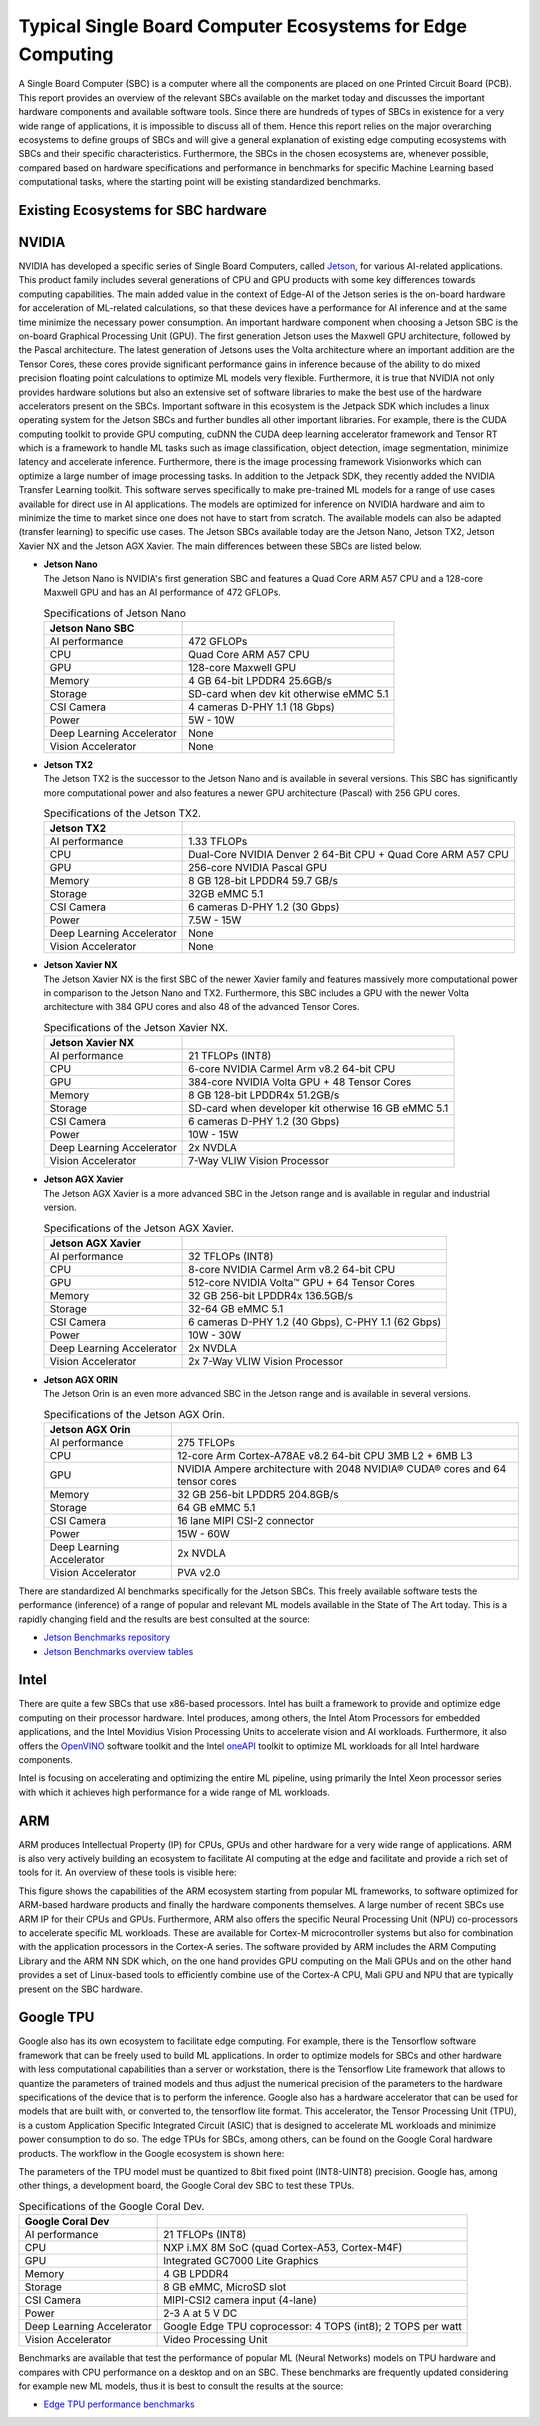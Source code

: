Typical Single Board Computer Ecosystems for Edge Computing
===========================================================

A Single Board Computer (SBC) is a computer where all the
components are placed on one Printed Circuit Board (PCB). This
report provides an overview of the relevant SBCs available on the market today and discusses the important hardware
components and available software tools. Since there are hundreds of
types of SBCs in existence for a very wide range of applications, it is
impossible to discuss all of them. Hence this report
relies on the major overarching ecosystems to define groups of
SBCs and will give
a general explanation of existing
edge computing ecosystems with SBCs and their specific
characteristics. Furthermore, the SBCs in the chosen ecosystems are,
whenever possible, compared based on hardware specifications and performance in benchmarks for specific Machine
Learning based computational tasks, where the starting point will be
existing standardized benchmarks.


Existing Ecosystems for SBC hardware
-----------------------------------------

NVIDIA
------

NVIDIA has developed a specific series of Single Board Computers, called
`Jetson <https://www.nvidia.com/en-us/autonomous-machines/jetson-store/>`_, for various AI-related
applications. This product family includes several generations of
CPU and GPU products with some key differences towards
computing capabilities. The main added value in the context
of Edge-AI of the Jetson series is the on-board hardware for
acceleration of ML-related calculations, so that these devices have a
performance for AI inference and at the same time minimize the
necessary power consumption. An important
hardware component when choosing a Jetson SBC is the on-board
Graphical Processing Unit (GPU). The first generation Jetson uses
the Maxwell GPU architecture,
followed by the Pascal architecture.
The latest generation of Jetsons uses the Volta
architecture where an important addition are the
Tensor Cores, these cores provide
significant performance gains in inference because of the
ability to do mixed precision floating point calculations
to optimize ML models very flexible. Furthermore, it is true that
NVIDIA not only provides hardware solutions but also an extensive set of software libraries
to make the best use of the hardware accelerators present on
the SBCs. Important
software in this ecosystem is the Jetpack
SDK which includes a linux operating system
for the Jetson SBCs and further bundles all other important libraries.
For example, there is the CUDA computing toolkit to provide GPU computing,
cuDNN the CUDA deep learning accelerator framework and Tensor
RT which is a framework to handle ML tasks such as
image classification, object detection, image segmentation, minimize latency and accelerate inference.
Furthermore, there is the image processing framework
Visionworks which can optimize a large number of
image processing tasks. In addition to the Jetpack SDK, they
recently added the NVIDIA Transfer Learning
toolkit. This software serves
specifically to make pre-trained ML models for a range of use cases available for
direct use in AI applications. The
models are optimized for inference on NVIDIA hardware and
aim to minimize the time to market since one does not have to start from
scratch. The available models can also be adapted
(transfer learning) to specific use cases.
The Jetson SBCs available today are the Jetson Nano,
Jetson TX2, Jetson Xavier NX and the Jetson AGX Xavier. The main
differences between these SBCs are listed below.

-  | **Jetson Nano**
   | The Jetson Nano is NVIDIA's first generation SBC and features
     a Quad Core ARM A57 CPU and a 128-core Maxwell GPU and has
     an AI performance of 472 GFLOPs.

   .. container::
      :name: tab:jetsonnano

      .. table:: Specifications of Jetson Nano

         ========================= ==============================================
         **Jetson Nano SBC**       
         ========================= ==============================================
         AI performance            472 GFLOPs
         CPU                       Quad Core ARM A57 CPU
         GPU                       128-core Maxwell GPU
         Memory                    4 GB 64-bit LPDDR4 25.6GB/s
         Storage                   SD-card when dev kit otherwise eMMC 5.1
         CSI Camera                4 cameras D-PHY 1.1 (18 Gbps)
         Power                     5W - 10W
         Deep Learning Accelerator None
         Vision Accelerator        None
         ========================= ==============================================

-  | **Jetson TX2**
   | The Jetson TX2 is the successor to the Jetson Nano and is available
     in several versions. This SBC has significantly more
     computational power and also features a newer GPU
     architecture (Pascal) with 256 GPU cores.

   .. container::
      :name: tab:jetsontx2

      .. table:: Specifications of the Jetson TX2.

         +---------------------------+-----------------------------------------+
         | **Jetson TX2**            |                                         |
         +===========================+=========================================+
         | AI performance            | 1.33 TFLOPs                             |
         +---------------------------+-----------------------------------------+
         | CPU                       | Dual-Core NVIDIA Denver 2 64-Bit CPU +  |
         |                           | Quad Core ARM A57 CPU                   |
         +---------------------------+-----------------------------------------+
         | GPU                       | 256-core NVIDIA Pascal GPU              |
         +---------------------------+-----------------------------------------+
         | Memory                    | 8 GB 128-bit LPDDR4 59.7 GB/s           |
         +---------------------------+-----------------------------------------+
         | Storage                   | 32GB eMMC 5.1                           |
         +---------------------------+-----------------------------------------+
         | CSI Camera                | 6 cameras D-PHY 1.2 (30 Gbps)           |
         +---------------------------+-----------------------------------------+
         | Power                     | 7.5W - 15W                              |
         +---------------------------+-----------------------------------------+
         | Deep Learning Accelerator | None                                    |
         +---------------------------+-----------------------------------------+
         | Vision Accelerator        | None                                    |
         +---------------------------+-----------------------------------------+

-  | **Jetson Xavier NX**
   | The Jetson Xavier NX is the first SBC of the newer Xavier family
     and features massively more computational power in
     comparison to the Jetson Nano and TX2. Furthermore, this SBC includes a
     GPU with the newer Volta architecture with 384 GPU cores and also 48
     of the advanced Tensor Cores.

   .. container::
      :name: tab:jetsonnx

      .. table:: Specifications of the Jetson Xavier NX.

         +---------------------------+-----------------------------------------+
         | **Jetson Xavier NX**      |                                         |
         +===========================+=========================================+
         | AI performance            | 21 TFLOPs (INT8)                        |
         +---------------------------+-----------------------------------------+
         | CPU                       | 6-core NVIDIA Carmel Arm v8.2 64-bit    |
         |                           | CPU                                     |
         +---------------------------+-----------------------------------------+
         | GPU                       | 384-core NVIDIA Volta GPU + 48 Tensor   |
         |                           | Cores                                   |
         +---------------------------+-----------------------------------------+
         | Memory                    | 8 GB 128-bit LPDDR4x 51.2GB/s           |
         +---------------------------+-----------------------------------------+
         | Storage                   | SD-card when developer kit otherwise    |
         |                           | 16 GB eMMC 5.1                          |
         +---------------------------+-----------------------------------------+
         | CSI Camera                | 6 cameras D-PHY 1.2 (30 Gbps)           |
         +---------------------------+-----------------------------------------+
         | Power                     | 10W - 15W                               |
         +---------------------------+-----------------------------------------+
         | Deep Learning Accelerator | 2x NVDLA                                |
         +---------------------------+-----------------------------------------+
         | Vision Accelerator        | 7-Way VLIW Vision Processor             |
         +---------------------------+-----------------------------------------+

-  | **Jetson AGX Xavier**
   | The Jetson AGX Xavier is a more advanced
     SBC in the Jetson range and is available in regular and
     industrial version.

   .. container::
      :name: tab:jetsonagx

      .. table:: Specifications of the Jetson AGX Xavier.

         +---------------------------+-----------------------------------------+
         | **Jetson AGX Xavier**     |                                         |
         +===========================+=========================================+
         | AI performance            | 32 TFLOPs (INT8)                        |
         +---------------------------+-----------------------------------------+
         | CPU                       | 8-core NVIDIA Carmel Arm v8.2 64-bit    |
         |                           | CPU                                     |
         +---------------------------+-----------------------------------------+
         | GPU                       | 512-core NVIDIA Volta™ GPU + 64 Tensor  |
         |                           | Cores                                   |
         +---------------------------+-----------------------------------------+
         | Memory                    | 32 GB 256-bit LPDDR4x 136.5GB/s         |
         +---------------------------+-----------------------------------------+
         | Storage                   | 32-64 GB eMMC 5.1                       |
         +---------------------------+-----------------------------------------+
         | CSI Camera                | 6 cameras D-PHY 1.2 (40 Gbps), C-PHY    |
         |                           | 1.1 (62 Gbps)                           |
         +---------------------------+-----------------------------------------+
         | Power                     | 10W - 30W                               |
         +---------------------------+-----------------------------------------+
         | Deep Learning Accelerator | 2x NVDLA                                |
         +---------------------------+-----------------------------------------+
         | Vision Accelerator        | 2x 7-Way VLIW Vision Processor          |
         +---------------------------+-----------------------------------------+

-  | **Jetson AGX ORIN**
   | The Jetson Orin is an even more advanced
     SBC in the Jetson range and is available in several versions.

   .. container::
      :name: tab:jetsonagxorin

      .. table:: Specifications of the Jetson AGX Orin.

         +---------------------------+-----------------------------------------+
         | **Jetson AGX Orin**       |                                         |
         +===========================+=========================================+
         | AI performance            | 275 TFLOPs                              |
         +---------------------------+-----------------------------------------+
         | CPU                       | 12-core Arm Cortex-A78AE v8.2 64-bit CPU| 
         |                           | 3MB L2 + 6MB L3                         |
         |                           |                                         |
         +---------------------------+-----------------------------------------+
         | GPU                       | NVIDIA Ampere architecture with 2048    |
         |                           | NVIDIA® CUDA® cores and 64 tensor cores |
         +---------------------------+-----------------------------------------+
         | Memory                    | 32 GB 256-bit LPDDR5 204.8GB/s          |
         +---------------------------+-----------------------------------------+
         | Storage                   | 64 GB eMMC 5.1                          |
         +---------------------------+-----------------------------------------+
         | CSI Camera                | 16 lane MIPI CSI-2 connector            |
         |                           |                                         |
         +---------------------------+-----------------------------------------+
         | Power                     | 15W - 60W                               |
         +---------------------------+-----------------------------------------+
         | Deep Learning Accelerator | 2x NVDLA                                |
         +---------------------------+-----------------------------------------+
         | Vision Accelerator        | PVA v2.0                                |
         +---------------------------+-----------------------------------------+

There are standardized AI benchmarks
specifically for the Jetson SBCs. This freely available software tests the
performance (inference) of a range of popular and relevant
ML models available in the State of The Art today. This is a rapidly changing field and the results are best consulted at the source:

- `Jetson Benchmarks repository <https://github.com/NVIDIA-AI-IOT/jetson_benchmarks>`_

- `Jetson Benchmarks overview tables <https://developer.nvidia.com/embedded/jetson-benchmarks>`_

Intel
-----

There are quite a few SBCs that use x86-based
processors. Intel has
built a framework to provide and optimize edge computing
on their processor hardware. Intel
produces, among others, the Intel Atom
Processors for embedded applications, and
the Intel Movidius Vision Processing Units
to accelerate vision and AI workloads. Furthermore, it also offers the
`OpenVINO <https://www.intel.com/content/www/us/en/developer/tools/openvino-toolkit/overview.html>`_ software toolkit and the Intel
`oneAPI <https://www.intel.com/content/www/us/en/developer/tools/oneapi/overview.html#gs.19auso>`_ toolkit to optimize ML workloads for all
Intel hardware components.

Intel is focusing on accelerating and optimizing the entire
ML pipeline, using primarily the Intel Xeon processor series
with which it achieves high performance for a wide range of
ML workloads.

.. image:: ../images/openvino.png
  :width: 800
  :alt: Alternative text

ARM
---

ARM produces Intellectual Property (IP) for CPUs, GPUs and other
hardware for a very wide range of applications. ARM is also very
actively building an
ecosystem to facilitate AI computing at the edge and
facilitate and provide a rich set of tools for it. An
overview of these tools is visible here:

.. image:: ../images/ARMecosystem.png
  :width: 800
  :alt: Alternative text


This figure shows the capabilities of the ARM ecosystem starting
from popular ML frameworks, to software optimized for
ARM-based hardware products and finally the hardware
components themselves. A large number of recent SBCs use
ARM IP for their CPUs and GPUs. Furthermore, ARM also offers the specific
Neural Processing Unit (NPU) co-processors
to accelerate specific ML workloads. These are available for
Cortex-M microcontroller systems but also
for combination with the application processors in the Cortex-A
series. The software provided by ARM
includes the ARM Computing Library
and the ARM NN SDK which, on the one hand provides
GPU computing on the Mali GPUs and
on the other hand provides a set of Linux-based tools to efficiently
combine use of the Cortex-A CPU, Mali GPU and NPU that are
typically present on the SBC hardware.

Google TPU
----------

Google also has its own ecosystem to facilitate edge computing. For example, there is the
Tensorflow software framework that can be freely
used to build ML applications. In order to
optimize models for SBCs and other hardware with less computational
capabilities than a server or workstation, there is the Tensorflow Lite
framework that allows to quantize the parameters of
trained models and thus adjust the numerical precision of the
parameters to the hardware specifications of the device
that is to perform the inference. Google also has a hardware
accelerator that can be used for models that are built
with, or converted to, the tensorflow lite format. This
accelerator, the Tensor Processing Unit
(TPU), is a custom Application Specific
Integrated Circuit (ASIC) that is designed to accelerate ML workloads
and minimize power consumption to do so. The edge
TPUs for SBCs, among others, can be found on the Google Coral hardware
products. The workflow in the Google ecosystem is shown here:

.. image:: ../images/compileworkflowgoogle.png
  :width: 800
  :alt: Alternative text


| The parameters of the TPU model must be quantized to 8bit
  fixed point (INT8-UINT8) precision. Google has, among other things, a
  development board, the Google Coral dev SBC to test these TPUs.

.. container::
   :name: tab:coraldevspec

   .. table:: Specifications of the Google Coral Dev.

      +---------------------------+-----------------------------------------+
      | **Google Coral Dev**      |                                         |
      +===========================+=========================================+
      | AI performance            | 21 TFLOPs (INT8)                        |
      +---------------------------+-----------------------------------------+
      | CPU                       | NXP i.MX 8M SoC (quad Cortex-A53,       |
      |                           | Cortex-M4F)                             |
      +---------------------------+-----------------------------------------+
      | GPU                       | Integrated GC7000 Lite Graphics         |
      +---------------------------+-----------------------------------------+
      | Memory                    | 4 GB LPDDR4                             |
      +---------------------------+-----------------------------------------+
      | Storage                   | 8 GB eMMC, MicroSD slot                 |
      +---------------------------+-----------------------------------------+
      | CSI Camera                | MIPI-CSI2 camera input (4-lane)         |
      +---------------------------+-----------------------------------------+
      | Power                     | 2-3 A at 5 V DC                         |
      +---------------------------+-----------------------------------------+
      | Deep Learning Accelerator | Google Edge TPU coprocessor: 4 TOPS     |
      |                           | (int8); 2 TOPS per watt                 |
      +---------------------------+-----------------------------------------+
      | Vision Accelerator        | Video Processing Unit                   |
      +---------------------------+-----------------------------------------+

Benchmarks are available that
test the performance of popular ML (Neural Networks) models on
TPU hardware and compares with CPU performance on a desktop and on an
SBC. These benchmarks are frequently updated considering for example new ML models, thus it is best to consult the results at the source:

- `Edge TPU performance benchmarks <https://coral.ai/docs/edgetpu/benchmarks/>`_

